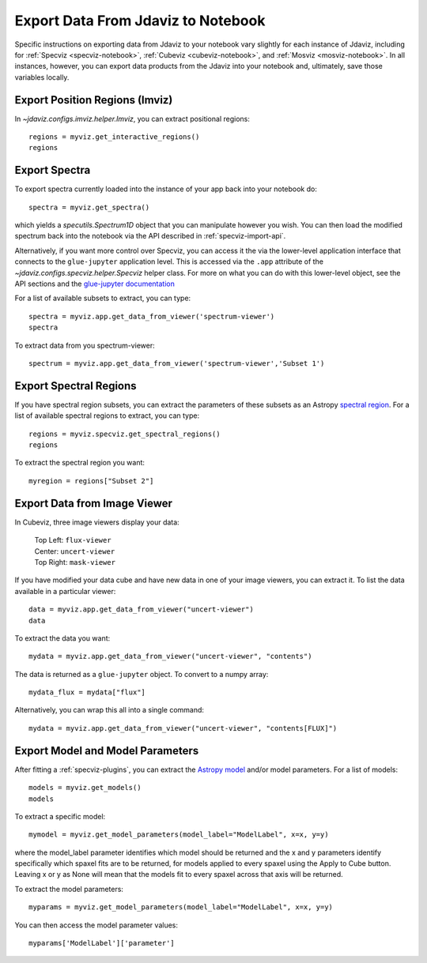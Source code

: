 .. _export_data:

***********************************
Export Data From Jdaviz to Notebook
***********************************

Specific instructions on exporting data from Jdaviz to your notebook vary slightly for each instance of Jdaviz, including for :ref:`Specviz <specviz-notebook>`, :ref:`Cubeviz <cubeviz-notebook>`, and :ref:`Mosviz <mosviz-notebook>`.  In all instances, however, you can export data products from the Jdaviz into your notebook and, ultimately, save those variables locally.

Export Position Regions (Imviz)
-------------------------------

In `~jdaviz.configs.imviz.helper.Imviz`, you can extract positional regions::

    regions = myviz.get_interactive_regions()
    regions

Export Spectra
--------------

To export spectra currently loaded into the instance of your app back into your notebook do::

    spectra = myviz.get_spectra()

which yields a `specutils.Spectrum1D` object that you can manipulate however
you wish.  You can then load the modified spectrum back into the notebook via
the API described in :ref:`specviz-import-api`.

Alternatively, if you want more control over Specviz, you can access it the
via the lower-level application interface that connects to the ``glue-jupyter``
application level.  This is accessed via the ``.app`` attribute of the
`~jdaviz.configs.specviz.helper.Specviz` helper class.  For more on what you can do with this lower-level object, see the API sections
and the
`glue-jupyter documentation <https://glue-jupyter.readthedocs.io/en/latest/>`_

For a list of available subsets to extract, you can type::

    spectra = myviz.app.get_data_from_viewer('spectrum-viewer')
    spectra

To extract data from you spectrum-viewer::

    spectrum = myviz.app.get_data_from_viewer('spectrum-viewer','Subset 1')

Export Spectral Regions
-----------------------

If you have spectral region subsets, you can extract the parameters of these subsets as an Astropy `spectral region <https://specutils.readthedocs.io/en/stable/spectral_regions.html>`_.  For a list of available spectral regions to extract, you can type::

    regions = myviz.specviz.get_spectral_regions()
    regions

To extract the spectral region you want::

    myregion = regions["Subset 2"]

Export Data from Image Viewer
-----------------------------

In Cubeviz, three image viewers display your data:

 |   Top Left: ``flux-viewer``
 |   Center: ``uncert-viewer``
 |   Top Right: ``mask-viewer``

If you have modified your data cube and have new data in one of your image viewers, you can extract it.  To list the data available in a particular viewer::

    data = myviz.app.get_data_from_viewer("uncert-viewer")
    data

To extract the data you want::

    mydata = myviz.app.get_data_from_viewer("uncert-viewer", "contents")

The data is returned as a ``glue-jupyter`` object.  To convert to a numpy array::

    mydata_flux = mydata["flux"]

Alternatively, you can wrap this all into a single command::

    mydata = myviz.app.get_data_from_viewer("uncert-viewer", "contents[FLUX]")

Export Model and Model Parameters
---------------------------------

After fitting a :ref:`specviz-plugins`, you can extract the `Astropy model <https://docs.astropy.org/en/stable/modeling/index.html>`_ and/or model parameters.  For a list of models::

    models = myviz.get_models()
    models


To extract a specific model::

    mymodel = myviz.get_model_parameters(model_label="ModelLabel", x=x, y=y)

where the model_label parameter identifies which model should be returned and the x and y parameters identify specifically which spaxel fits are to be returned, for models applied to every spaxel using the Apply to Cube button. Leaving x or y as None will mean that the models fit to every spaxel across that axis will be returned.

To extract the model parameters::

    myparams = myviz.get_model_parameters(model_label="ModelLabel", x=x, y=y)

You can then access the model parameter values::

    myparams['ModelLabel']['parameter']

